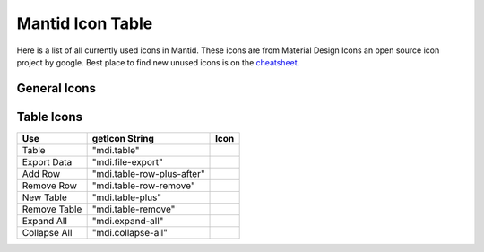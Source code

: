 .. _MantidUsedIconsTable:

.. |copy| image:: images/LocalIcons/content-copy.png
.. |paste| image:: images/LocalIcons/content-paste.png
.. |cut| image:: images/LocalIcons/content-cut.png
.. |settings| image:: images/LocalIcons/settings.png
.. |eraser| image:: images/LocalIcons/eraser.png
.. |delete| image:: images/LocalIcons/trash-can.png
.. |error| image:: images/LocalIcons/asterisk.png
.. |plot| image:: images/LocalIcons/chart-line.png
.. |plot-multiple| image:: images/LocalIcons/chart-areaspline.png
.. |up| image:: images/LocalIcons/arrow-up.png
.. |down| image:: images/LocalIcons/arrow-down.png
.. |play| image:: images/LocalIcons/play.png
.. |stop| image:: images/LocalIcons/square.png
.. |pause| image:: images/LocalIcons/pause.png
.. |plus| image:: images/LocalIcons/plus.png
.. |close| image:: images/LocalIcons/close.png
.. |search| image:: images/LocalIcons/folder.png
.. |refresh| image:: images/LocalIcons/twitter-retweet.png
.. |home| image:: images/LocalIcons/home.png
.. |pan| image:: images/LocalIcons/arrow-all.png
.. |zoom| image:: images/LocalIcons/magnify-plus-outline.png
.. |grid| image:: images/LocalIcons/grid.png
.. |save| image:: images/LocalIcons/content-save.png
.. |transfer-to-table| image:: images/LocalIcons/file-move.png
.. |beam-centre| image:: images/LocalIcons/adjust.png
.. |diagnostic| image:: images/LocalIcons/stethoscope.png
.. |process-all| image:: images/LocalIcons/sigma.png

.. |table| image:: images/LocalIcons/table.png
.. |export-data| image:: images/LocalIcons/file-export.png
.. |add-row| image:: images/LocalIcons/table-row-plus-after.png
.. |remove-row| image:: images/LocalIcons/table-row-remove.png
.. |new-table| image:: images/LocalIcons/table-plus.png
.. |remove-table| image:: images/LocalIcons/table-remove.png
.. |expand| image:: images/LocalIcons/expand-all.png
.. |collapse| image:: images/LocalIcons/collapse-all.png

Mantid Icon Table
#################

Here is a list of all currently used icons in Mantid.
These icons are from Material Design Icons an open source
icon project by google. Best place to find new unused icons
is on the `cheatsheet. <https://cdn.materialdesignicons.com/3.6.95/>`_

General Icons
-------------

+---------------+----------------------------+---------------------+
| Use           | getIcon String             | Icon                |
+===============+============================+=====================+
| Copy          | "mdi.content-copy"         | |copy|              |
+---------------+----------------------------+---------------------+
| Paste         | "mdi.content-paste"        | |paste|             |
+---------------+----------------------------+---------------------+
| Cut           | "mdi.content-cut"          | |cut|               |
+---------------+----------------------------+---------------------+
| Settings      | "mdi.settings-outline"             | |settings|          |
+---------------+----------------------------+---------------------+
| Eraser        | "mdi.eraser"               | |eraser|            |
+---------------+----------------------------+---------------------+
| Delete        | "mdi.trash-can"            | |delete|            |
+---------------+----------------------------+---------------------+
| Error         | "mdi.asterisk"             | |error|             |
+---------------+----------------------------+---------------------+
| Plot          | "mdi.chart-line"           | |plot|              |
+---------------+----------------------------+---------------------+
| Plot Multiple | "mdi.chart-areaspline"     | |plot-multiple|     |
+---------------+----------------------------+---------------------+
| Up            | "mdi.arrow-up"             | |up|                |
+---------------+----------------------------+---------------------+
| Down          | "mdi.arrow-down"           | |down|              |
+---------------+----------------------------+---------------------+
| Play          | "mdi.play"                 | |play|              |
+---------------+----------------------------+---------------------+
| Stop          | "mdi.stop"                 | |stop|              |
+---------------+----------------------------+---------------------+
| Pause         | "mdi.pause"                | |pause|             |
+---------------+----------------------------+---------------------+
| Plus          | "mdi.plus"                 | |plus|              |
+---------------+----------------------------+---------------------+
| Close         | "mdi.close"                | |close|             |
+---------------+----------------------------+---------------------+
| Search        | "mdi.folder"               | |search|            |
+---------------+----------------------------+---------------------+
| Refresh       | "mdi.twitter-retweet"      | |refresh|           |
+---------------+----------------------------+---------------------+
| Home          | "mdi.home"                 | |home|              |
+---------------+----------------------------+---------------------+
| Pan/Move      | "mdi.arrow-all"            | |pan|               |
+---------------+----------------------------+---------------------+
| Zoom In       | "mdi.magnify-plus-outline" | |zoom|              |
+---------------+----------------------------+---------------------+
| Grid          | "mdi.grid"                 | |grid|              |
+---------------+----------------------------+---------------------+
| Save          | "mdi.content-save"         | |save|              |
+---------------+----------------------------+---------------------+
| Move to Table | "mdi.file-move"            | |transfer-to-table| |
+---------------+----------------------------+---------------------+
| Beam Centre   | "mdi.adjust"               | |beam-centre|       |
+---------------+----------------------------+---------------------+
| Diagnostic    | "mdi.stethoscope"          | |diagnostic|        |
+---------------+----------------------------+---------------------+
| Process All   | "mdi.sigma"                | |process-all|       |
+---------------+----------------------------+---------------------+

Table Icons
-----------

+--------------+----------------------------+----------------+
| Use          | getIcon String             | Icon           |
+==============+============================+================+
| Table        | "mdi.table"                | |table|        |
+--------------+----------------------------+----------------+
| Export Data  | "mdi.file-export"          | |export-data|  |
+--------------+----------------------------+----------------+
| Add Row      | "mdi.table-row-plus-after" | |add-row|      |
+--------------+----------------------------+----------------+
| Remove Row   | "mdi.table-row-remove"     | |remove-row|   |
+--------------+----------------------------+----------------+
| New Table    | "mdi.table-plus"           | |new-table|    |
+--------------+----------------------------+----------------+
| Remove Table | "mdi.table-remove"         | |remove-table| |
+--------------+----------------------------+----------------+
| Expand All   | "mdi.expand-all"           | |expand|       |
+--------------+----------------------------+----------------+
| Collapse All | "mdi.collapse-all"         | |collapse|     |
+--------------+----------------------------+----------------+
